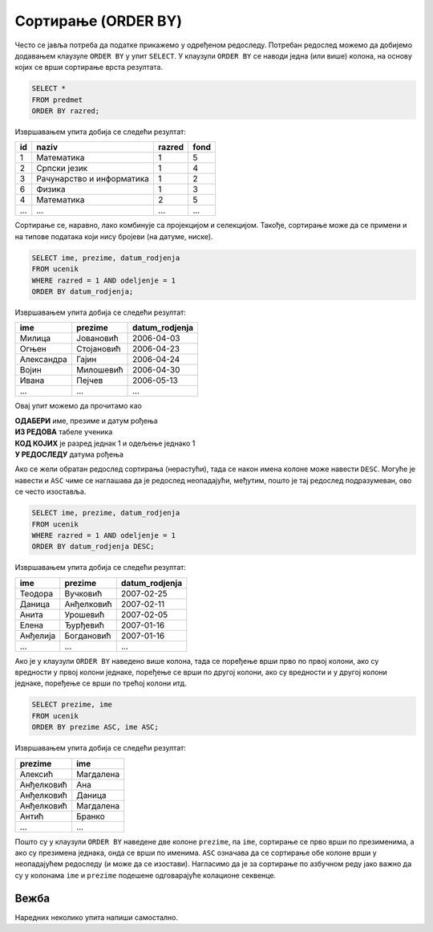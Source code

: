 .. -*- mode: rst -*-

Сортирање (ORDER BY)
--------------------

Често се јавља потреба да податке прикажемо у одређеном редоследу. Потребан
редослед можемо да добијемо додавањем клаузуле ``ORDER BY`` у упит ``SELECT``.
У клаузули ``ORDER BY`` се наводи једна (или више) колона, на основу којих 
се врши сортирање врста резултата.

.. questionnote::

   Приказати списак свих предмета, уређен по разреду у ком се предају.

.. code-block:: sql

   SELECT *
   FROM predmet
   ORDER BY razred;

Извршавањем упита добија се следећи резултат:

.. csv-table::
   :header:  "id", "naziv", "razred", "fond"
   :align: left

   "1", "Математика", "1", "5"
   "2", "Српски језик", "1", "4"
   "3", "Рачунарство и информатика", "1", "2"
   "6", "Физика", "1", "3"
   "4", "Математика", "2", "5"
   ..., ..., ..., ...

Сортирање се, наравно, лако комбинује са пројекцијом и
селекцијом. Такође, сортирање може да се примени и на типове података
који нису бројеви (на датуме, ниске).
   
.. questionnote::

   Приказати имена, презимена и датуме рођења свих ученика одељења
   првог један, уређене неопадајуће по датуму рођења (од најстаријих
   до најмлађих ђака).

   
.. code-block:: sql

   SELECT ime, prezime, datum_rodjenja
   FROM ucenik
   WHERE razred = 1 AND odeljenje = 1
   ORDER BY datum_rodjenja;

Извршавањем упита добија се следећи резултат:

.. csv-table::
   :header:  "ime", "prezime", "datum_rodjenja"
   :align: left

   "Милица", "Јовановић", "2006-04-03"
   "Огњен", "Стојановић", "2006-04-23"
   "Александра", "Гајин", "2006-04-24"
   "Војин", "Милошевић", "2006-04-30"
   "Ивана", "Пејчев", "2006-05-13"
   ..., ..., ...

Овај упит можемо да прочитамо као 

| **ОДАБЕРИ** име, презиме и датум рођења
| **ИЗ РЕДОВА** табеле ученика
| **КОД КОЈИХ** је разред једнак 1 и одељење једнако 1
| **У РЕДОСЛЕДУ** датума рођења
   
Ако се жели обратан редослед сортирања (нерастући), тада се након
имена колоне може навести ``DESC``. Могуће је навести и ``ASC`` чиме
се наглашава да је редослед неопадајући, међутим, пошто је тај
редослед подразумеван, ово се често изоставља.

.. questionnote::

   Приказати имена, презимена и датуме рођења свих ученика одељења
   првог један, уређене нерастући по датуму рођења (од најмлађих
   до најстаријих ђака).

   
.. code-block:: sql

   SELECT ime, prezime, datum_rodjenja
   FROM ucenik
   WHERE razred = 1 AND odeljenje = 1
   ORDER BY datum_rodjenja DESC;

Извршавањем упита добија се следећи резултат:

.. csv-table::
   :header:  "ime", "prezime", "datum_rodjenja"
   :align: left

   "Теодора", "Вучковић", "2007-02-25"
   "Даница", "Анђелковић", "2007-02-11"
   "Анита", "Урошевић", "2007-02-05"
   "Елена", "Ђурђевић", "2007-01-16"
   "Анђелија", "Богдановић", "2007-01-16"
   ..., ..., ...

   
Ако је у клаузули ``ORDER BY`` наведено више колона, тада се поређење
врши прво по првој колони, ако су вредности у првој колони једнаке,
поређење се врши по другој колони, ако су вредности и у другој колони
једнаке, поређење се врши по трећој колони итд.

.. questionnote::

   Приказати све податке о ученицима у азбучном редоследу презимена и имена.

.. code-block:: sql
   
   SELECT prezime, ime
   FROM ucenik
   ORDER BY prezime ASC, ime ASC;

Извршавањем упита добија се следећи резултат:

.. csv-table::
   :header:  "prezime", "ime"
   :align: left

   "Алексић", "Магдалена"
   "Анђелковић", "Ана"
   "Анђелковић", "Даница"
   "Анђелковић", "Магдалена"
   "Антић", "Бранко"
   ..., ...

Пошто су у клаузули ``ORDER BY`` наведене две колоне ``prezime``, па
``ime``, сортирање се прво врши по презименима, а ако су презимена
једнака, онда се врши по именима. ``ASC`` означава да се сортирање обе
колоне врши у неопадајућем редоследу (и може да се изостави).
Нагласимо да је за сортирање по азбучном реду јако важно да су у
колонама ``ime`` и ``prezime`` подешене одговарајуће колационе
секвенце.

Вежба
.....

Наредних неколико упита напиши самостално.

.. questionnote::

   Прикажи све податке о предметима првог разреда у нерастућем
   редоследу фонда часова.

   
.. dbpetlja:: db_sortiranje_01
   :dbfile: dnevnik.sql
   :solutionquery: SELECT *
                   FROM predmet
                   WHERE razred = 1
                   ORDER BY fond DESC

.. questionnote::

   Прикажи све податке о изостанцима тако да су прво наведени
   неоправдани, па нерегулисани, па оправдани, при чему су у свакој
   категорији изостанци поређени по датуму када су направљени, а за
   оне направљене истог датума по часу на ком су направљени.

.. dbpetlja:: db_sortiranje_02
   :dbfile: dnevnik.sql
   :solutionquery: SELECT *
                   FROM izostanak
                   ORDER BY status, datum, cas
   
